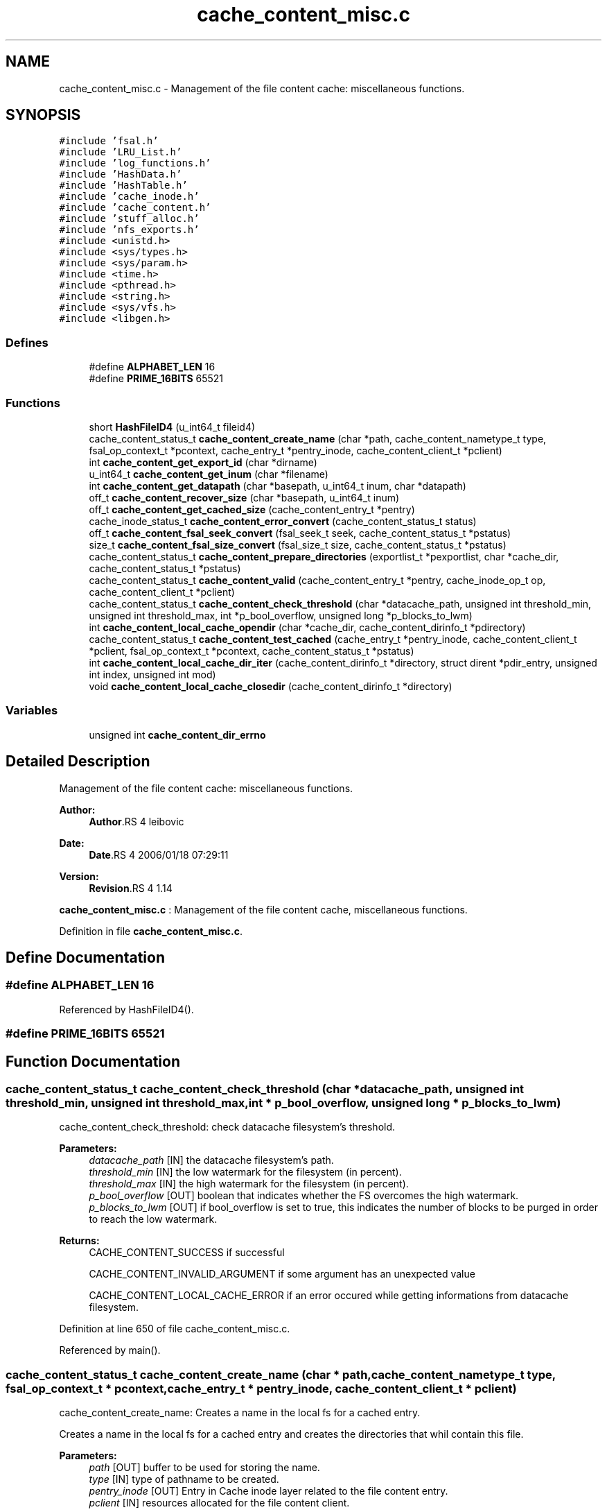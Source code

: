 .TH "cache_content_misc.c" 3 "9 Apr 2008" "Version 0.1" "File Content layer" \" -*- nroff -*-
.ad l
.nh
.SH NAME
cache_content_misc.c \- Management of the file content cache: miscellaneous functions. 
.SH SYNOPSIS
.br
.PP
\fC#include 'fsal.h'\fP
.br
\fC#include 'LRU_List.h'\fP
.br
\fC#include 'log_functions.h'\fP
.br
\fC#include 'HashData.h'\fP
.br
\fC#include 'HashTable.h'\fP
.br
\fC#include 'cache_inode.h'\fP
.br
\fC#include 'cache_content.h'\fP
.br
\fC#include 'stuff_alloc.h'\fP
.br
\fC#include 'nfs_exports.h'\fP
.br
\fC#include <unistd.h>\fP
.br
\fC#include <sys/types.h>\fP
.br
\fC#include <sys/param.h>\fP
.br
\fC#include <time.h>\fP
.br
\fC#include <pthread.h>\fP
.br
\fC#include <string.h>\fP
.br
\fC#include <sys/vfs.h>\fP
.br
\fC#include <libgen.h>\fP
.br

.SS "Defines"

.in +1c
.ti -1c
.RI "#define \fBALPHABET_LEN\fP   16"
.br
.ti -1c
.RI "#define \fBPRIME_16BITS\fP   65521"
.br
.in -1c
.SS "Functions"

.in +1c
.ti -1c
.RI "short \fBHashFileID4\fP (u_int64_t fileid4)"
.br
.ti -1c
.RI "cache_content_status_t \fBcache_content_create_name\fP (char *path, cache_content_nametype_t type, fsal_op_context_t *pcontext, cache_entry_t *pentry_inode, cache_content_client_t *pclient)"
.br
.ti -1c
.RI "int \fBcache_content_get_export_id\fP (char *dirname)"
.br
.ti -1c
.RI "u_int64_t \fBcache_content_get_inum\fP (char *filename)"
.br
.ti -1c
.RI "int \fBcache_content_get_datapath\fP (char *basepath, u_int64_t inum, char *datapath)"
.br
.ti -1c
.RI "off_t \fBcache_content_recover_size\fP (char *basepath, u_int64_t inum)"
.br
.ti -1c
.RI "off_t \fBcache_content_get_cached_size\fP (cache_content_entry_t *pentry)"
.br
.ti -1c
.RI "cache_inode_status_t \fBcache_content_error_convert\fP (cache_content_status_t status)"
.br
.ti -1c
.RI "off_t \fBcache_content_fsal_seek_convert\fP (fsal_seek_t seek, cache_content_status_t *pstatus)"
.br
.ti -1c
.RI "size_t \fBcache_content_fsal_size_convert\fP (fsal_size_t size, cache_content_status_t *pstatus)"
.br
.ti -1c
.RI "cache_content_status_t \fBcache_content_prepare_directories\fP (exportlist_t *pexportlist, char *cache_dir, cache_content_status_t *pstatus)"
.br
.ti -1c
.RI "cache_content_status_t \fBcache_content_valid\fP (cache_content_entry_t *pentry, cache_inode_op_t op, cache_content_client_t *pclient)"
.br
.ti -1c
.RI "cache_content_status_t \fBcache_content_check_threshold\fP (char *datacache_path, unsigned int threshold_min, unsigned int threshold_max, int *p_bool_overflow, unsigned long *p_blocks_to_lwm)"
.br
.ti -1c
.RI "int \fBcache_content_local_cache_opendir\fP (char *cache_dir, cache_content_dirinfo_t *pdirectory)"
.br
.ti -1c
.RI "cache_content_status_t \fBcache_content_test_cached\fP (cache_entry_t *pentry_inode, cache_content_client_t *pclient, fsal_op_context_t *pcontext, cache_content_status_t *pstatus)"
.br
.ti -1c
.RI "int \fBcache_content_local_cache_dir_iter\fP (cache_content_dirinfo_t *directory, struct dirent *pdir_entry, unsigned int index, unsigned int mod)"
.br
.ti -1c
.RI "void \fBcache_content_local_cache_closedir\fP (cache_content_dirinfo_t *directory)"
.br
.in -1c
.SS "Variables"

.in +1c
.ti -1c
.RI "unsigned int \fBcache_content_dir_errno\fP"
.br
.in -1c
.SH "Detailed Description"
.PP 
Management of the file content cache: miscellaneous functions. 

\fBAuthor:\fP
.RS 4
\fBAuthor\fP.RS 4
leibovic 
.RE
.PP
.RE
.PP
\fBDate:\fP
.RS 4
\fBDate\fP.RS 4
2006/01/18 07:29:11 
.RE
.PP
.RE
.PP
\fBVersion:\fP
.RS 4
\fBRevision\fP.RS 4
1.14 
.RE
.PP
.RE
.PP
\fBcache_content_misc.c\fP : Management of the file content cache, miscellaneous functions.
.PP
Definition in file \fBcache_content_misc.c\fP.
.SH "Define Documentation"
.PP 
.SS "#define ALPHABET_LEN   16"
.PP
Referenced by HashFileID4().
.SS "#define PRIME_16BITS   65521"
.PP
.SH "Function Documentation"
.PP 
.SS "cache_content_status_t cache_content_check_threshold (char * datacache_path, unsigned int threshold_min, unsigned int threshold_max, int * p_bool_overflow, unsigned long * p_blocks_to_lwm)"
.PP
cache_content_check_threshold: check datacache filesystem's threshold.
.PP
\fBParameters:\fP
.RS 4
\fIdatacache_path\fP [IN] the datacache filesystem's path. 
.br
\fIthreshold_min\fP [IN] the low watermark for the filesystem (in percent). 
.br
\fIthreshold_max\fP [IN] the high watermark for the filesystem (in percent). 
.br
\fIp_bool_overflow\fP [OUT] boolean that indicates whether the FS overcomes the high watermark. 
.br
\fIp_blocks_to_lwm\fP [OUT] if bool_overflow is set to true, this indicates the number of blocks to be purged in order to reach the low watermark.
.RE
.PP
\fBReturns:\fP
.RS 4
CACHE_CONTENT_SUCCESS if successful 
.br
 
.PP
CACHE_CONTENT_INVALID_ARGUMENT if some argument has an unexpected value
.br
 
.PP
CACHE_CONTENT_LOCAL_CACHE_ERROR if an error occured while getting informations from datacache filesystem. 
.RE
.PP

.PP
Definition at line 650 of file cache_content_misc.c.
.PP
Referenced by main().
.SS "cache_content_status_t cache_content_create_name (char * path, cache_content_nametype_t type, fsal_op_context_t * pcontext, cache_entry_t * pentry_inode, cache_content_client_t * pclient)"
.PP
cache_content_create_name: Creates a name in the local fs for a cached entry.
.PP
Creates a name in the local fs for a cached entry and creates the directories that whil contain this file.
.PP
\fBParameters:\fP
.RS 4
\fIpath\fP [OUT] buffer to be used for storing the name. 
.br
\fItype\fP [IN] type of pathname to be created. 
.br
\fIpentry_inode\fP [OUT] Entry in Cache inode layer related to the file content entry. 
.br
\fIpclient\fP [IN] resources allocated for the file content client.
.RE
.PP
\fBReturns:\fP
.RS 4
CACHE_CONTENT_SUCCESS if operation is a success, other values show an error. 
.RE
.PP

.PP
Definition at line 150 of file cache_content_misc.c.
.PP
References HashFileID4().
.PP
Referenced by cache_content_new_entry(), and cache_content_test_cached().
.SS "cache_inode_status_t cache_content_error_convert (cache_content_status_t status)"
.PP
cache_content_error_convert: Converts a cache_content_status to a cache_inode_status.
.PP
Converts a cache_content_status to a cache_inode_status.
.PP
\fBParameters:\fP
.RS 4
\fIstatus\fP [IN] File content status to be converted.
.RE
.PP
\fBReturns:\fP
.RS 4
a cache_inode_status_t resulting from the conversion. 
.RE
.PP

.PP
Definition at line 400 of file cache_content_misc.c.
.SS "off_t cache_content_fsal_seek_convert (fsal_seek_t seek, cache_content_status_t * pstatus)"
.PP
cache_content_fsal_seek_convert: converts a fsal_seek_t to unix offet.
.PP
Converts a fsal_seek_t to unix offet. Non absolulte fsal_seek_t will produce an error.
.PP
\fBParameters:\fP
.RS 4
\fIseek\fP [IN] FSAL Seek descriptor. 
.br
\fIpstatus\fP [OUT] pointer to the status.
.RE
.PP
\fBReturns:\fP
.RS 4
the converted value. 
.RE
.PP

.PP
Definition at line 459 of file cache_content_misc.c.
.PP
Referenced by cache_content_rdwr().
.SS "size_t cache_content_fsal_size_convert (fsal_size_t size, cache_content_status_t * pstatus)"
.PP
cache_content_fsal_size_convert: converts a fsal_size_t to unix size.
.PP
Converts a fsal_seek_t to unix size.
.PP
\fBParameters:\fP
.RS 4
\fIseek\fP [IN] FSAL Seek descriptor. 
.br
\fIpstatus\fP [OUT] pointer to the status.
.RE
.PP
\fBReturns:\fP
.RS 4
the converted value. 
.RE
.PP

.PP
Definition at line 486 of file cache_content_misc.c.
.PP
Referenced by cache_content_rdwr().
.SS "off_t cache_content_get_cached_size (cache_content_entry_t * pentry)"
.PP
cache_content_get_cached_size: recovers the size of a data cached file.
.PP
Recovers the size of a data cached file.
.PP
\fBParameters:\fP
.RS 4
\fIpentry\fP [IN] related pentry
.RE
.PP
\fBReturns:\fP
.RS 4
the recovered size (as a off_t) or -1 is failed. 
.RE
.PP

.PP
Definition at line 372 of file cache_content_misc.c.
.SS "int cache_content_get_datapath (char * basepath, u_int64_t inum, char * datapath)"
.PP
cache_content_get_datapath : recovers the path for a file of a specified inum.
.PP
\fBParameters:\fP
.RS 4
\fIbasepath\fP [IN] path to the root of the directory in the cache for the related export entry 
.br
\fIinum\fP [IN] inode number for the file whose size is to be recovered. 
.br
\fIpath\fP [OUT] the absolute path of the file (must be at least a MAXPATHLEN length string).
.RE
.PP
\fBReturns:\fP
.RS 4
0 if OK, or -1 is failed. 
.RE
.PP

.PP
Definition at line 304 of file cache_content_misc.c.
.PP
References HashFileID4().
.PP
Referenced by cache_content_emergency_flush(), and cache_content_recover_size().
.SS "int cache_content_get_export_id (char * dirname)"
.PP
cache_content_get_export_id: gets an export id from an export dirname.
.PP
Gets an export id from an export dirname.
.PP
\fBParameters:\fP
.RS 4
\fIdirname\fP [IN] The dirname for the export_id dirname.
.RE
.PP
\fBReturns:\fP
.RS 4
-1 if failed, the export_id if successfull. 
.RE
.PP

.PP
Definition at line 242 of file cache_content_misc.c.
.PP
Referenced by cache_content_crash_recover().
.SS "u_int64_t cache_content_get_inum (char * filename)"
.PP
cache_content_get_inum: gets an inode number fronm a cache filename.
.PP
Gets an inode number fronm a cache filename.
.PP
\fBParameters:\fP
.RS 4
\fIfilename\fP [IN] The filename to be parsed.
.RE
.PP
\fBReturns:\fP
.RS 4
0 if failed, the inum if successfull. 
.RE
.PP

.PP
Definition at line 267 of file cache_content_misc.c.
.PP
Referenced by cache_content_crash_recover(), and cache_content_emergency_flush().
.SS "void cache_content_local_cache_closedir (cache_content_dirinfo_t * directory)"
.PP
cache_content_local_cache_closedir: Close a local cache directory associated to an export entry.
.PP
\fBParameters:\fP
.RS 4
\fIdirectory[IN]\fP the handle to the directory to be closed
.RE
.PP
\fBReturns:\fP
.RS 4
nothing (void function) 
.RE
.PP

.PP
Definition at line 1034 of file cache_content_misc.c.
.PP
Referenced by cache_content_crash_recover(), and cache_content_emergency_flush().
.SS "int cache_content_local_cache_dir_iter (cache_content_dirinfo_t * directory, struct dirent * pdir_entry, unsigned int index, unsigned int mod)"
.PP
cache_content_local_cache_dir_iter: iterate on a local cache directory to get the entry one by one
.PP
\fBParameters:\fP
.RS 4
\fIdirectory\fP [IN] the directory to be read 
.br
\fIindex\fP [IN] thread index for multithreaded flushes (first has index 0) 
.br
\fImod\fP [IN] modulus for multithreaded flushes (number of threads) 
.br
\fIpdir_entry\fP [OUT] found dir_entry
.RE
.PP
\fBReturns:\fP
.RS 4
TRUE if OK, FALSE if NOK. 
.RE
.PP

.PP
Definition at line 827 of file cache_content_misc.c.
.PP
References cache_content_dir_errno.
.PP
Referenced by cache_content_crash_recover(), and cache_content_emergency_flush().
.SS "int cache_content_local_cache_opendir (char * cache_dir, cache_content_dirinfo_t * pdirectory)"
.PP
cache_content_local_cache_opendir: Open a local cache directory associated to an export entry.
.PP
\fBParameters:\fP
.RS 4
\fIcache_dir\fP [IN] the path to the directory associated with the export entry 
.br
\fIpdirectory\fP [OUT] pointer to trhe openend directory
.RE
.PP
\fBReturns:\fP
.RS 4
the handle to the directory or NULL is failed 
.RE
.PP

.PP
Definition at line 729 of file cache_content_misc.c.
.PP
References cache_content_dir_errno.
.PP
Referenced by cache_content_crash_recover(), and cache_content_emergency_flush().
.SS "cache_content_status_t cache_content_prepare_directories (exportlist_t * pexportlist, char * cache_dir, cache_content_status_t * pstatus)"
.PP
cache_content_prepare_directories: do the mkdir to set the data cache directories
.PP
do the mkdir to set the data cache directories.
.PP
\fBParameters:\fP
.RS 4
\fIpexportlist\fP [IN] export list 
.br
\fIpstatus\fP [OUT] pointer to the status.
.RE
.PP
\fBReturns:\fP
.RS 4
the status for the operation 
.RE
.PP

.PP
Definition at line 508 of file cache_content_misc.c.
.SS "off_t cache_content_recover_size (char * basepath, u_int64_t inum)"
.PP
cache_content_recover_size: recovers the size of a data cached file.
.PP
Recovers the size of a data cached file.
.PP
\fBParameters:\fP
.RS 4
\fIbasepath\fP [IN] path to the root of the directory in the cache for the related export entry 
.br
\fIinum\fP [IN] inode number for the file whose size is to be recovered.
.RE
.PP
\fBReturns:\fP
.RS 4
the recovered size (as a off_t) or -1 is failed. 
.RE
.PP

.PP
Definition at line 337 of file cache_content_misc.c.
.PP
References cache_content_get_datapath().
.PP
Referenced by cache_content_crash_recover().
.SS "cache_content_status_t cache_content_test_cached (cache_entry_t * pentry_inode, cache_content_client_t * pclient, fsal_op_context_t * pcontext, cache_content_status_t * pstatus)"
.PP
cache_content_test_cached: Tests if a given pentry_inode has already an associated data cache
.PP
Tests if a given pentry_inode has already an associated data cache. This is useful to recover data from a data cache built by a former server instance.
.PP
\fBParameters:\fP
.RS 4
\fIpentry_inode\fP [IN] entry in cache_inode layer for this file. 
.br
\fIpclient\fP [IN] ressource allocated by the client for the nfs management. 
.br
\fIpcontext\fP [IN] the related FSAL Context  [OUT] returned status.
.RE
.PP
\fBReturns:\fP
.RS 4
CACHE_CONTENT_SUCCESS if entry is found, CACHE_CONTENT_NOT_FOUND if not found 
.RE
.PP

.PP
Definition at line 773 of file cache_content_misc.c.
.PP
References cache_content_create_name().
.SS "cache_content_status_t cache_content_valid (cache_content_entry_t * pentry, cache_inode_op_t op, cache_content_client_t * pclient)"
.PP
cache_content_valid: validates an entry to update its garbagge status.
.PP
Validates an error to update its garbagge status. Entry is supposed to be locked when this function is called !!
.PP
\fBParameters:\fP
.RS 4
\fIpentry\fP [INOUT] entry to be validated. 
.br
\fIop\fP [IN] can be set to CACHE_INODE_OP_GET or CACHE_INODE_OP_SET to show the type of operation done. 
.br
\fIpclient\fP [INOUT] ressource allocated by the client for the nfs management.
.RE
.PP
\fBReturns:\fP
.RS 4
CACHE_INODE_SUCCESS if successful 
.br
 
.PP
CACHE_INODE_LRU_ERROR if an errorr occured in LRU management. 
.RE
.PP

.PP
Definition at line 560 of file cache_content_misc.c.
.PP
Referenced by cache_content_crash_recover(), and cache_content_rdwr().
.SS "short HashFileID4 (u_int64_t fileid4)"
.PP
Definition at line 118 of file cache_content_misc.c.
.PP
References ALPHABET_LEN.
.PP
Referenced by cache_content_create_name(), and cache_content_get_datapath().
.SH "Variable Documentation"
.PP 
.SS "unsigned int \fBcache_content_dir_errno\fP"
.PP
Definition at line 111 of file cache_content_misc.c.
.PP
Referenced by cache_content_emergency_flush(), cache_content_local_cache_dir_iter(), and cache_content_local_cache_opendir().
.SH "Author"
.PP 
Generated automatically by Doxygen for File Content layer from the source code.
